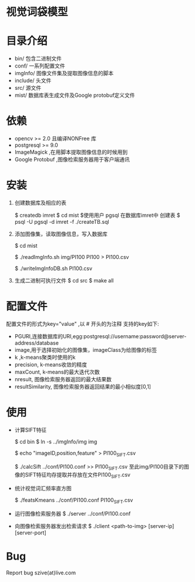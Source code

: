 * 视觉词袋模型
* 目录介绍
  - bin/ 包含二进制文件
  - conf/ 一系列配置文件
  - imgInfo/ 图像文件集及提取图像信息的脚本
  - include/ 头文件
  - src/ 源文件
  - mist/ 数据库表生成文件及Google protobuf定义文件
* 依赖
  - opencv >= 2.0 且编译NONFree 库 
  - postgresql >= 9.0 
  - ImageMagick ,在用脚本提取图像信息的时候用到
  - Google Protobuf ,图像检索服务器用于客户端通讯

* 安装
  1) 创建数据库及相应的表
     # 创建名为 imret的数据库,在PostgreSQL中可能需要切换到pgsql用户才有权限
     $ createdb imret 
     $ cd mist
     $使用用户 pgsql 在数据库imret中 创建表
     $ psql -U pgsql -d imret -f ./createTB.sql
  2) 添加图像集，读取图像信息，写入数据库
     # 假设图像集放在目录 mist/img/PI100 下
     $ cd mist
     # 读取图像信息, 并以带头CSV格式输出到标准输出，使用重定向写入到文件
     $ ./readImgInfo.sh img/PI100 PI100 > PI100.csv
     # 上述命令的第2个参数为图像集的标签
     # 将图像信息写入数据库，参数为 ./readImgInfo.sh 生成的文件,默认使用pgsql用户
     $ ./writeImgInfoDB.sh PI100.csv
  3) 生成二进制可执行文件
     $ cd src
     $ make all
     # 生成的可执行代码放在 bin/目录下

* 配置文件
  配置文件的形式为key="value" ,以 # 开头的为注释
  支持的key如下:
  - PGURI,连接数据库的URI,egg:postgresql://username:password@server-address/database
  - image,用于选择初始化的图像集，imageClass为给图像的标签
  - k ,k-means聚类时使用的k
  - precision, k-means收敛的精度
  - maxCount, k-means的最大迭代次数
  - nresult, 图像检索服务器返回的最大结果数
  - resultSimilarity, 图像检索服务器返回结果的最小相似度[0,1]

* 使用
  - 计算SIFT特征
    # 确保在bin/ 目录下的可执行文件能够读取图像集
    $ cd bin
    $ ln -s ../imgInfo/img img
    # 先手动写入CSV文件的头
    $ echo "imageID,position,feature" > PI100_SIFT.csv
    # ./calcSift 的参数为配置文件路径,结果会输出到标准输出，运行状态会输出到标准错误
    $ ./calcSift ../conf/PI100.conf >> PI100_SIFT.csv
    至此img/PI100目录下的图像的SIFT特征均存提取并存放在文件PI100_SIFT.csv
    
  - 统计视觉词汇频率直方图
    # ./featsKmeans 需要两个参数，第一个为配置文件，第二个为含有头的SIFT的csv文件,
    # 结果会写入数据库
    $ ./featsKmeans ../conf/PI100.conf PI100_SIFT.csv
  - 运行图像检索服务器
    $ ./server ../conf/PI100.conf
  - 向图像检索服务器发出检索请求
    $ ./client <path-to-img> [server-ip] [server-port]

* Bug
  Report bug
  szive(at)live.com
